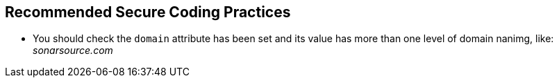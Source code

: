 == Recommended Secure Coding Practices

* You should check the ``++domain++`` attribute has been set and its value has more than one level of domain nanimg, like: _sonarsource.com_
